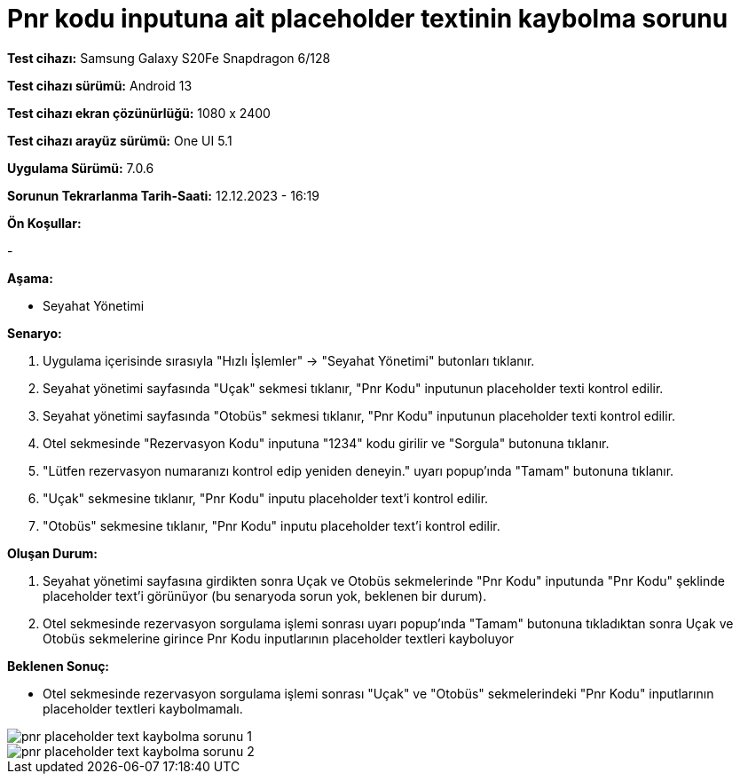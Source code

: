 :imagesdir: images

=  Pnr kodu inputuna ait placeholder textinin kaybolma sorunu

*Test cihazı:* Samsung Galaxy S20Fe Snapdragon 6/128

*Test cihazı sürümü:* Android 13

*Test cihazı ekran çözünürlüğü:* 1080 x 2400

*Test cihazı arayüz sürümü:* One UI 5.1

*Uygulama Sürümü:* 7.0.6

*Sorunun Tekrarlanma Tarih-Saati:* 12.12.2023 - 16:19

**Ön Koşullar:**

-

**Aşama:**

- Seyahat Yönetimi

**Senaryo:**

. Uygulama içerisinde sırasıyla "Hızlı İşlemler" -> "Seyahat Yönetimi" butonları tıklanır.
. Seyahat yönetimi sayfasında "Uçak" sekmesi tıklanır, "Pnr Kodu" inputunun placeholder texti kontrol edilir.
. Seyahat yönetimi sayfasında "Otobüs" sekmesi tıklanır, "Pnr Kodu" inputunun placeholder texti kontrol edilir.
. Otel sekmesinde "Rezervasyon Kodu" inputuna "1234" kodu girilir ve "Sorgula" butonuna tıklanır.
. "Lütfen rezervasyon numaranızı kontrol edip yeniden deneyin." uyarı popup'ında "Tamam" butonuna tıklanır.
. "Uçak" sekmesine tıklanır, "Pnr Kodu" inputu placeholder text'i kontrol edilir.
. "Otobüs" sekmesine tıklanır, "Pnr Kodu" inputu placeholder text'i kontrol edilir.

**Oluşan Durum:**

. Seyahat yönetimi sayfasına girdikten sonra Uçak ve Otobüs sekmelerinde "Pnr Kodu" inputunda "Pnr Kodu" şeklinde placeholder text'i görünüyor (bu senaryoda sorun yok, beklenen bir durum).
. Otel sekmesinde rezervasyon sorgulama işlemi sonrası uyarı popup'ında "Tamam" butonuna tıkladıktan sonra Uçak ve Otobüs sekmelerine girince Pnr Kodu inputlarının placeholder textleri kayboluyor

**Beklenen Sonuç:**

- Otel sekmesinde rezervasyon sorgulama işlemi sonrası "Uçak" ve "Otobüs" sekmelerindeki "Pnr Kodu" inputlarının placeholder textleri kaybolmamalı.

image::pnr-placeholder-text-kaybolma-sorunu-1.png[]
image::pnr-placeholder-text-kaybolma-sorunu-2.png[]
